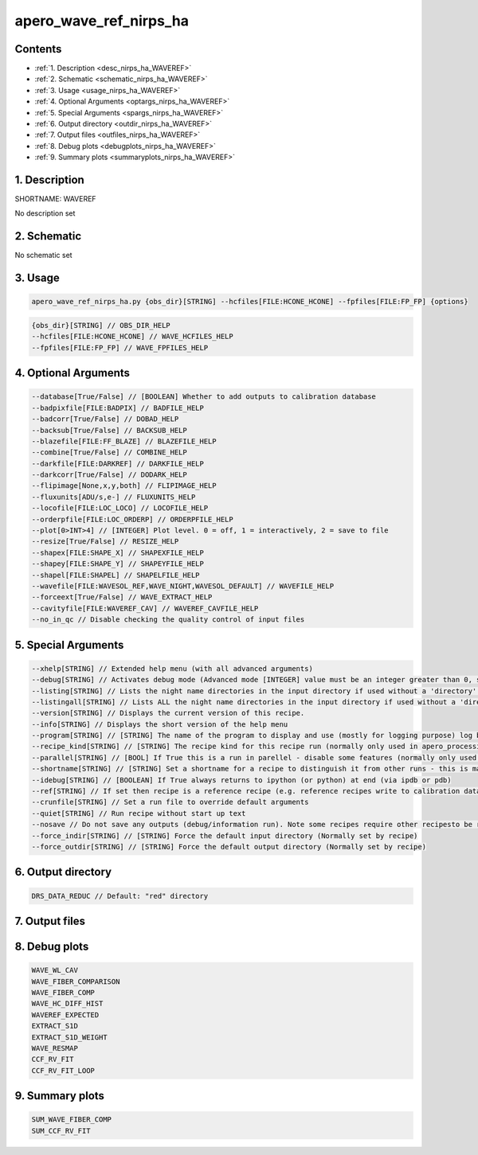 
.. _recipes_nirps_ha_waveref:


################################################################################
apero_wave_ref_nirps_ha
################################################################################



Contents
================================================================================

* :ref:`1. Description <desc_nirps_ha_WAVEREF>`
* :ref:`2. Schematic <schematic_nirps_ha_WAVEREF>`
* :ref:`3. Usage <usage_nirps_ha_WAVEREF>`
* :ref:`4. Optional Arguments <optargs_nirps_ha_WAVEREF>`
* :ref:`5. Special Arguments <spargs_nirps_ha_WAVEREF>`
* :ref:`6. Output directory <outdir_nirps_ha_WAVEREF>`
* :ref:`7. Output files <outfiles_nirps_ha_WAVEREF>`
* :ref:`8. Debug plots <debugplots_nirps_ha_WAVEREF>`
* :ref:`9. Summary plots <summaryplots_nirps_ha_WAVEREF>`


1. Description
================================================================================


.. _desc_nirps_ha_WAVEREF:


SHORTNAME: WAVEREF


No description set


2. Schematic
================================================================================


.. _schematic_nirps_ha_WAVEREF:


No schematic set


3. Usage
================================================================================


.. _usage_nirps_ha_WAVEREF:


.. code-block:: 

    apero_wave_ref_nirps_ha.py {obs_dir}[STRING] --hcfiles[FILE:HCONE_HCONE] --fpfiles[FILE:FP_FP] {options}


.. code-block:: 

     {obs_dir}[STRING] // OBS_DIR_HELP
     --hcfiles[FILE:HCONE_HCONE] // WAVE_HCFILES_HELP
     --fpfiles[FILE:FP_FP] // WAVE_FPFILES_HELP


4. Optional Arguments
================================================================================


.. _optargs_nirps_ha_WAVEREF:


.. code-block:: 

     --database[True/False] // [BOOLEAN] Whether to add outputs to calibration database
     --badpixfile[FILE:BADPIX] // BADFILE_HELP
     --badcorr[True/False] // DOBAD_HELP
     --backsub[True/False] // BACKSUB_HELP
     --blazefile[FILE:FF_BLAZE] // BLAZEFILE_HELP
     --combine[True/False] // COMBINE_HELP
     --darkfile[FILE:DARKREF] // DARKFILE_HELP
     --darkcorr[True/False] // DODARK_HELP
     --flipimage[None,x,y,both] // FLIPIMAGE_HELP
     --fluxunits[ADU/s,e-] // FLUXUNITS_HELP
     --locofile[FILE:LOC_LOCO] // LOCOFILE_HELP
     --orderpfile[FILE:LOC_ORDERP] // ORDERPFILE_HELP
     --plot[0>INT>4] // [INTEGER] Plot level. 0 = off, 1 = interactively, 2 = save to file
     --resize[True/False] // RESIZE_HELP
     --shapex[FILE:SHAPE_X] // SHAPEXFILE_HELP
     --shapey[FILE:SHAPE_Y] // SHAPEYFILE_HELP
     --shapel[FILE:SHAPEL] // SHAPELFILE_HELP
     --wavefile[FILE:WAVESOL_REF,WAVE_NIGHT,WAVESOL_DEFAULT] // WAVEFILE_HELP
     --forceext[True/False] // WAVE_EXTRACT_HELP
     --cavityfile[FILE:WAVEREF_CAV] // WAVEREF_CAVFILE_HELP
     --no_in_qc // Disable checking the quality control of input files


5. Special Arguments
================================================================================


.. _spargs_nirps_ha_WAVEREF:


.. code-block:: 

     --xhelp[STRING] // Extended help menu (with all advanced arguments)
     --debug[STRING] // Activates debug mode (Advanced mode [INTEGER] value must be an integer greater than 0, setting the debug level)
     --listing[STRING] // Lists the night name directories in the input directory if used without a 'directory' argument or lists the files in the given 'directory' (if defined). Only lists up to 15 files/directories
     --listingall[STRING] // Lists ALL the night name directories in the input directory if used without a 'directory' argument or lists the files in the given 'directory' (if defined)
     --version[STRING] // Displays the current version of this recipe.
     --info[STRING] // Displays the short version of the help menu
     --program[STRING] // [STRING] The name of the program to display and use (mostly for logging purpose) log becomes date | {THIS STRING} | Message
     --recipe_kind[STRING] // [STRING] The recipe kind for this recipe run (normally only used in apero_processing.py)
     --parallel[STRING] // [BOOL] If True this is a run in parellel - disable some features (normally only used in apero_processing.py)
     --shortname[STRING] // [STRING] Set a shortname for a recipe to distinguish it from other runs - this is mainly for use with apero processing but will appear in the log database
     --idebug[STRING] // [BOOLEAN] If True always returns to ipython (or python) at end (via ipdb or pdb)
     --ref[STRING] // If set then recipe is a reference recipe (e.g. reference recipes write to calibration database as reference calibrations)
     --crunfile[STRING] // Set a run file to override default arguments
     --quiet[STRING] // Run recipe without start up text
     --nosave // Do not save any outputs (debug/information run). Note some recipes require other recipesto be run. Only use --nosave after previous recipe runs have been run successfully at least once.
     --force_indir[STRING] // [STRING] Force the default input directory (Normally set by recipe)
     --force_outdir[STRING] // [STRING] Force the default output directory (Normally set by recipe)


6. Output directory
================================================================================


.. _outdir_nirps_ha_WAVEREF:


.. code-block:: 

    DRS_DATA_REDUC // Default: "red" directory


7. Output files
================================================================================


.. _outfiles_nirps_ha_WAVEREF:


.. csv-table:: Outputs
   :file: rout_WAVEREF.csv
   :header-rows: 1
   :class: csvtable


8. Debug plots
================================================================================


.. _debugplots_nirps_ha_WAVEREF:


.. code-block:: 

    WAVE_WL_CAV
    WAVE_FIBER_COMPARISON
    WAVE_FIBER_COMP
    WAVE_HC_DIFF_HIST
    WAVEREF_EXPECTED
    EXTRACT_S1D
    EXTRACT_S1D_WEIGHT
    WAVE_RESMAP
    CCF_RV_FIT
    CCF_RV_FIT_LOOP


9. Summary plots
================================================================================


.. _summaryplots_nirps_ha_WAVEREF:


.. code-block:: 

    SUM_WAVE_FIBER_COMP
    SUM_CCF_RV_FIT


